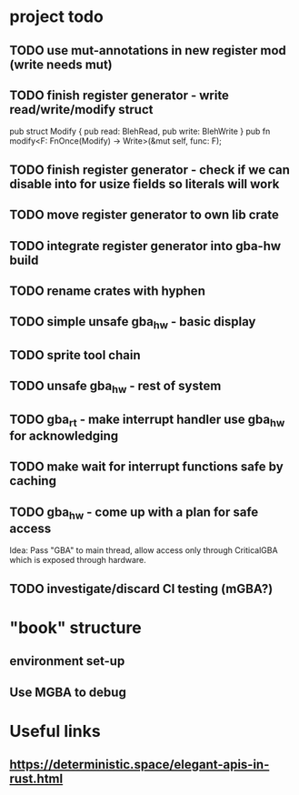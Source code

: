 * project todo
** TODO use mut-annotations in new register mod (write needs mut)
** TODO finish register generator - write read/write/modify struct
pub struct Modify { pub read: BlehRead, pub write: BlehWrite }
pub fn modify<F: FnOnce(Modify) -> Write>(&mut self, func: F);
** TODO finish register generator - check if we can disable into for usize fields so literals will work
** TODO move register generator to own lib crate
** TODO integrate register generator into gba-hw build
** TODO rename crates with hyphen
** TODO simple unsafe gba_hw - basic display
** TODO sprite tool chain
** TODO unsafe gba_hw - rest of system
** TODO gba_rt - make interrupt handler use gba_hw for acknowledging
** TODO make wait for interrupt functions safe by caching
** TODO gba_hw - come up with a plan for safe access
Idea: Pass "GBA" to main thread, allow access only through CriticalGBA
which is exposed through hardware.
** TODO investigate/discard CI testing (mGBA?)
* "book" structure
** environment set-up
** Use MGBA to debug
* Useful links
** https://deterministic.space/elegant-apis-in-rust.html
